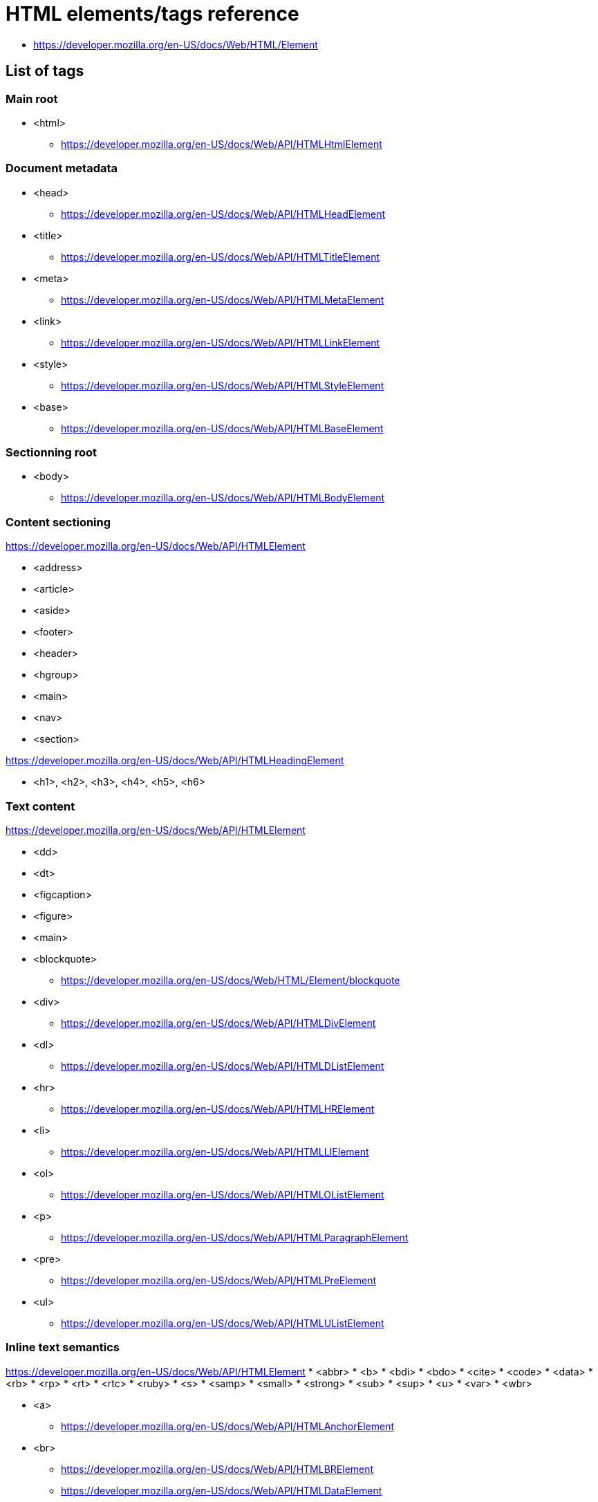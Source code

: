 = HTML elements/tags reference

* https://developer.mozilla.org/en-US/docs/Web/HTML/Element

== List of tags

=== Main root

* <html>
** https://developer.mozilla.org/en-US/docs/Web/API/HTMLHtmlElement

=== Document metadata

* <head>
** https://developer.mozilla.org/en-US/docs/Web/API/HTMLHeadElement
* <title>
** https://developer.mozilla.org/en-US/docs/Web/API/HTMLTitleElement
* <meta>
** https://developer.mozilla.org/en-US/docs/Web/API/HTMLMetaElement
* <link>
** https://developer.mozilla.org/en-US/docs/Web/API/HTMLLinkElement
* <style>
** https://developer.mozilla.org/en-US/docs/Web/API/HTMLStyleElement
* <base>
** https://developer.mozilla.org/en-US/docs/Web/API/HTMLBaseElement

=== Sectionning root

* <body>
** https://developer.mozilla.org/en-US/docs/Web/API/HTMLBodyElement

=== Content sectioning

https://developer.mozilla.org/en-US/docs/Web/API/HTMLElement

* <address>
* <article>
* <aside>
* <footer>
* <header>
* <hgroup>
* <main>
* <nav>
* <section>

https://developer.mozilla.org/en-US/docs/Web/API/HTMLHeadingElement

* <h1>, <h2>, <h3>, <h4>, <h5>, <h6>

=== Text content


https://developer.mozilla.org/en-US/docs/Web/API/HTMLElement

* <dd>
* <dt>
* <figcaption>
* <figure>
* <main>


* <blockquote>
** https://developer.mozilla.org/en-US/docs/Web/HTML/Element/blockquote
* <div>
** https://developer.mozilla.org/en-US/docs/Web/API/HTMLDivElement
* <dl>
** https://developer.mozilla.org/en-US/docs/Web/API/HTMLDListElement
* <hr>
** https://developer.mozilla.org/en-US/docs/Web/API/HTMLHRElement
* <li>
** https://developer.mozilla.org/en-US/docs/Web/API/HTMLLIElement
* <ol>
** https://developer.mozilla.org/en-US/docs/Web/API/HTMLOListElement
* <p>
** https://developer.mozilla.org/en-US/docs/Web/API/HTMLParagraphElement
* <pre>
** https://developer.mozilla.org/en-US/docs/Web/API/HTMLPreElement
* <ul>
** https://developer.mozilla.org/en-US/docs/Web/API/HTMLUListElement

=== Inline text semantics

https://developer.mozilla.org/en-US/docs/Web/API/HTMLElement
* <abbr>
* <b>
* <bdi>
* <bdo>
* <cite>
* <code>
* <data>
* <rb>
* <rp>
* <rt>
* <rtc>
* <ruby>
* <s>
* <samp>
* <small>
* <strong>
* <sub>
* <sup>
* <u>
* <var>
* <wbr>

* <a>
** https://developer.mozilla.org/en-US/docs/Web/API/HTMLAnchorElement
* <br>
** https://developer.mozilla.org/en-US/docs/Web/API/HTMLBRElement
** https://developer.mozilla.org/en-US/docs/Web/API/HTMLDataElement
* <dfn>
* <em>
* <i>
* <kbd>
* <mark>
* <q>
** https://developer.mozilla.org/en-US/docs/Web/API/HTMLQuoteElement
* <span>
** https://developer.mozilla.org/en-US/docs/Web/API/HTMLSpanElement
* <time>
** https://developer.mozilla.org/en-US/docs/Web/API/HTMLTimeElement

=== Image and multimedia

* <area>
** https://developer.mozilla.org/en-US/docs/Web/API/HTMLAreaElement
* <audio>
** https://developer.mozilla.org/en-US/docs/Web/API/HTMLAudioElement
* <img>
** https://developer.mozilla.org/en-US/docs/Web/API/HTMLImageElement
* <map>
** https://developer.mozilla.org/en-US/docs/Web/API/HTMLMapElement
* <track>
** https://developer.mozilla.org/en-US/docs/Web/API/HTMLTrackElement
* <video>
** https://developer.mozilla.org/en-US/docs/Web/API/HTMLVideoElement

=== Embedded content

// * <applet>
* <embed>
** https://developer.mozilla.org/en-US/docs/Web/API/HTMLEmbedElement
* <iframe>
** https://developer.mozilla.org/en-US/docs/Web/API/HTMLIFrameElement
* <object>
** https://developer.mozilla.org/en-US/docs/Web/API/HTMLObjectElement
* <param>
** https://developer.mozilla.org/en-US/docs/Web/API/HTMLParamElement
* <picture>
** https://developer.mozilla.org/en-US/docs/Web/API/HTMLPictureElement
* <source>
** https://developer.mozilla.org/en-US/docs/Web/API/HTMLSourceElement

=== Scripting

* <canvas>
** https://developer.mozilla.org/en-US/docs/Web/API/HTMLCanvasElement
* <noscript>
** https://developer.mozilla.org/en-US/docs/Web/API/HTMLElement
* <script>
** https://developer.mozilla.org/en-US/docs/Web/API/HTMLScriptElement

=== Demarcating edits

https://developer.mozilla.org/en-US/docs/Web/API/HTMLModElement

* <del>
* <ins>

=== Table content

* <caption>
** https://developer.mozilla.org/en-US/docs/Web/API/HTMLTableCaptionElement
* <col>
** https://developer.mozilla.org/en-US/docs/Web/API/HTMLTableColElement
* <colgroup>
** https://developer.mozilla.org/en-US/docs/Web/API/HTMLTableColElement
* <table>
** https://developer.mozilla.org/en-US/docs/Web/API/HTMLTableElement
* <tbody>
** https://developer.mozilla.org/en-US/docs/Web/API/HTMLTableSectionElement
* <td>
** https://developer.mozilla.org/en-US/docs/Web/API/HTMLTableDataCellElement
** https://developer.mozilla.org/en-US/docs/Web/API/HTMLTableCellElement
* <tfoot>
** https://developer.mozilla.org/en-US/docs/Web/API/HTMLTableSectionElement
* <th>
** https://developer.mozilla.org/en-US/docs/Web/API/HTMLTableHeaderCellElement
** https://developer.mozilla.org/en-US/docs/Web/API/HTMLTableCellElement
* <thead>
** https://developer.mozilla.org/en-US/docs/Web/API/HTMLTableSectionElement
* <tr>
** https://developer.mozilla.org/en-US/docs/Web/API/HTMLTableRowElement

=== Forms

* <button>
** https://developer.mozilla.org/en-US/docs/Web/API/HTMLButtonElement
* <datalist>
** https://developer.mozilla.org/en-US/docs/Web/API/HTMLDataListElement
* <fieldset>
** https://developer.mozilla.org/en-US/docs/Web/API/HTMLFieldSetElement
* <form>
** https://developer.mozilla.org/en-US/docs/Web/API/HTMLFormElement
* <input>
** https://developer.mozilla.org/en-US/docs/Web/API/HTMLInputElement
* <label>
** https://developer.mozilla.org/en-US/docs/Web/API/HTMLLabelElement
* <legend>
** https://developer.mozilla.org/en-US/docs/Web/API/HTMLLegendElement
* <meter>
** https://developer.mozilla.org/en-US/docs/Web/API/HTMLMeterElement
* <optgroup>
** https://developer.mozilla.org/en-US/docs/Web/API/HTMLOptGroupElement
* <option>
** https://developer.mozilla.org/en-US/docs/Web/API/HTMLOptionElement
* <output>
** https://developer.mozilla.org/en-US/docs/Web/API/HTMLOutputElement
* <progress>
** https://developer.mozilla.org/en-US/docs/Web/API/HTMLProgressElement
* <select>
** https://developer.mozilla.org/en-US/docs/Web/API/HTMLSelectElement
* <textarea>
** https://developer.mozilla.org/en-US/docs/Web/API/HTMLTextAreaElement

=== Interactive elements

* <details>
** https://developer.mozilla.org/en-US/docs/Web/API/HTMLDetailsElement
* <dialog>
** https://developer.mozilla.org/en-US/docs/Web/API/HTMLDialogElement
* <menu>
** ???
* <menuitem>
** ???
* <summary>
** https://developer.mozilla.org/en-US/docs/Web/API/HTMLElement

=== Web Components

// * <content>
// * <element>
// * <shadow>
* <slot>
** https://developer.mozilla.org/en-US/docs/Web/API/HTMLSlotElement
* <template>
** https://developer.mozilla.org/en-US/docs/Web/API/HTMLTemplateElement

== Global attributes

https://developer.mozilla.org/en-US/docs/Web/HTML/Global_attributes

== Those with methods

* https://developer.mozilla.org/en-US/docs/Web/API/HTMLElement/blur
* https://developer.mozilla.org/en-US/docs/Web/API/HTMLElement/click
* https://developer.mozilla.org/en-US/docs/Web/API/HTMLElement/focus
* https://developer.mozilla.org/en-US/docs/Web/API/HTMLMediaElement/addTextTrack
* https://developer.mozilla.org/en-US/docs/Web/API/HTMLMediaElement/canPlayType
* https://developer.mozilla.org/en-US/docs/Web/API/HTMLMediaElement/fastSeek
* https://developer.mozilla.org/en-US/docs/Web/API/HTMLMediaElement/load
* https://developer.mozilla.org/en-US/docs/Web/API/HTMLMediaElement/pause
* https://developer.mozilla.org/en-US/docs/Web/API/HTMLMediaElement/play
* https://developer.mozilla.org/en-US/docs/Web/API/HTMLMediaElement/seekToNextFrame
* https://developer.mozilla.org/en-US/docs/Web/API/HTMLMediaElement/setMediaKeys
* https://developer.mozilla.org/en-US/docs/Web/API/HTMLMediaElement/setSinkId
* https://developer.mozilla.org/en-US/docs/Web/API/HTMLImageElement/decode
* https://developer.mozilla.org/en-US/docs/Web/API/HTMLVideoElement/getVideoPlaybackQuality
* https://developer.mozilla.org/en-US/docs/Web/API/HTMLCanvasElement/captureStream
* https://developer.mozilla.org/en-US/docs/Web/API/HTMLCanvasElement/getContext
* https://developer.mozilla.org/en-US/docs/Web/API/HTMLCanvasElement/toDataURL
* https://developer.mozilla.org/en-US/docs/Web/API/HTMLCanvasElement/toBlob
* https://developer.mozilla.org/en-US/docs/Web/API/HTMLCanvasElement/transferControlToOffscreen
* https://developer.mozilla.org/en-US/docs/Web/API/CanvasRenderingContext2D
** all methods on context
* https://developer.mozilla.org/en-US/docs/Web/API/HTMLTableElement/createTHead
* https://developer.mozilla.org/en-US/docs/Web/API/HTMLTableElement/deleteTHead
* https://developer.mozilla.org/en-US/docs/Web/API/HTMLTableElement/createTFoot
* https://developer.mozilla.org/en-US/docs/Web/API/HTMLTableElement/createCaption
* https://developer.mozilla.org/en-US/docs/Web/API/HTMLTableElement/deleteCaption
* https://developer.mozilla.org/en-US/docs/Web/API/HTMLTableElement/insertRow
* https://developer.mozilla.org/en-US/docs/Web/API/HTMLTableElement/deleteRow
* https://developer.mozilla.org/en-US/docs/Web/API/HTMLTableRowElement/insertCell
* https://developer.mozilla.org/en-US/docs/Web/API/HTMLFormElement/submit
* https://developer.mozilla.org/en-US/docs/Web/API/HTMLFormElement/reset
* https://developer.mozilla.org/en-US/docs/Web/API/HTMLFormElement/checkValidity
* https://developer.mozilla.org/en-US/docs/Web/API/HTMLFormElement/reportValidity
* https://developer.mozilla.org/en-US/docs/Web/API/HTMLInputElement/select
* https://developer.mozilla.org/en-US/docs/Web/API/HTMLInputElement/setSelectionRange
* https://developer.mozilla.org/en-US/docs/Web/API/HTMLInputElement/setRangeText
* https://developer.mozilla.org/en-US/docs/Web/API/HTMLSelectElement/add
* https://developer.mozilla.org/en-US/docs/Web/API/HTMLSelectElement/item
* https://developer.mozilla.org/en-US/docs/Web/API/HTMLSelectElement/namedItem
* https://developer.mozilla.org/en-US/docs/Web/API/HTMLSelectElement/remove
* https://developer.mozilla.org/en-US/docs/Web/API/HTMLDialogElement/showModal
* https://developer.mozilla.org/en-US/docs/Web/API/HTMLSlotElement/assignedNodes
* https://developer.mozilla.org/en-US/docs/Web/API/HTMLSlotElement/assignedElements

== Those with properties (not string/boolean)

Not that interesting

* RO https://developer.mozilla.org/en-US/docs/Web/API/HTMLLinkElement/relList
* RO https://developer.mozilla.org/en-US/docs/Web/API/HTMLLinkElement/sizes

Numbers

* https://developer.mozilla.org/en-US/docs/Web/API/HTMLMediaElement/currentTime
* RO https://developer.mozilla.org/en-US/docs/Web/API/HTMLMediaElement/duration
* https://developer.mozilla.org/en-US/docs/Web/API/HTMLMediaElement/playbackRate
* RO https://developer.mozilla.org/en-US/docs/Web/API/HTMLMediaElement/played
* RO https://developer.mozilla.org/en-US/docs/Web/API/HTMLMediaElement/volume
* https://developer.mozilla.org/en-US/docs/Web/API/HTMLMediaElement/defaultPlaybackRate

Real object

* RO https://developer.mozilla.org/en-US/docs/Web/API/LinkStyle/sheet
* RO https://developer.mozilla.org/en-US/docs/Web/API/HTMLElement/dataset
* RO https://developer.mozilla.org/en-US/docs/Web/API/HTMLElement/style
* https://developer.mozilla.org/en-US/docs/Web/API/HTMLMediaElement/audioTracks
* https://developer.mozilla.org/en-US/docs/Web/API/HTMLMediaElement/buffered
* https://developer.mozilla.org/en-US/docs/Web/API/HTMLMediaElement/controller
* https://developer.mozilla.org/en-US/docs/Web/API/HTMLMediaElement/controlsList
* RO https://developer.mozilla.org/en-US/docs/Web/API/HTMLMediaElement/mediaKeys
* RO https://developer.mozilla.org/en-US/docs/Web/API/HTMLMediaElement/seekable
* https://developer.mozilla.org/en-US/docs/Web/API/HTMLMediaElement/srcObject
* RO https://developer.mozilla.org/en-US/docs/Web/API/HTMLMediaElement/textTracks
* RO https://developer.mozilla.org/en-US/docs/Web/API/HTMLMediaElement/videoTracks
* RO https://developer.mozilla.org/en-US/docs/Web/API/HTMLTrackElement/track
* https://developer.mozilla.org/en-US/docs/Web/API/HTMLIFrameElement/contentWindow
* https://developer.mozilla.org/en-US/docs/Web/API/HTMLInputElement/validity

Ref to children/parent

* https://developer.mozilla.org/en-US/docs/Web/API/HTMLTableElement/caption
* https://developer.mozilla.org/en-US/docs/Web/API/HTMLTableElement/tHead
* https://developer.mozilla.org/en-US/docs/Web/API/HTMLTableElement/tFoot
* https://developer.mozilla.org/en-US/docs/Web/API/HTMLTableElement/rows
* https://developer.mozilla.org/en-US/docs/Web/API/HTMLTableElement/tBodies
* https://developer.mozilla.org/en-US/docs/Web/API/HTMLButtonElement/form
* https://developer.mozilla.org/en-US/docs/Web/API/HTMLButtonElement/labels
* https://developer.mozilla.org/en-US/docs/Web/API/HTMLFormElement/elements

== Those with special events

* Animation Events https://developer.mozilla.org/en-US/docs/Web/API/HTMLElement#Animation_events
* Pointer Events https://developer.mozilla.org/en-US/docs/Web/API/HTMLElement#Pointer_events
* Transition Events https://developer.mozilla.org/en-US/docs/Web/API/HTMLElement#Transition_events

* https://developer.mozilla.org/en-US/docs/Web/API/HTMLMediaElement/onencrypted
* https://developer.mozilla.org/en-US/docs/Web/API/HTMLMediaElement/onwaitingforkey
* https://developer.mozilla.org/en-US/docs/Web/API/HTMLMediaElement/abort_event
* https://developer.mozilla.org/en-US/docs/Web/API/HTMLMediaElement/canplay_event
* https://developer.mozilla.org/en-US/docs/Web/API/HTMLMediaElement/canplay_event
* https://developer.mozilla.org/en-US/docs/Web/API/HTMLMediaElement/canplaythrough_event
* https://developer.mozilla.org/en-US/docs/Web/API/HTMLMediaElement/durationchange_event
* https://developer.mozilla.org/en-US/docs/Web/API/HTMLMediaElement/emptied_event
* https://developer.mozilla.org/en-US/docs/Web/API/HTMLMediaElement/ended_event
* https://developer.mozilla.org/en-US/docs/Web/API/HTMLMediaElement/error_event
* https://developer.mozilla.org/en-US/docs/Web/API/HTMLMediaElement/loadeddata_event
* https://developer.mozilla.org/en-US/docs/Web/API/HTMLMediaElement/loadstart_event
* https://developer.mozilla.org/en-US/docs/Web/API/HTMLMediaElement/pause_event
* https://developer.mozilla.org/en-US/docs/Web/API/HTMLMediaElement/play_event
* https://developer.mozilla.org/en-US/docs/Web/API/HTMLMediaElement/playing_event
* https://developer.mozilla.org/en-US/docs/Web/API/HTMLMediaElement/progress_event
* https://developer.mozilla.org/en-US/docs/Web/API/HTMLMediaElement/ratechange_event
* https://developer.mozilla.org/en-US/docs/Web/API/HTMLMediaElement/seeked_event
* https://developer.mozilla.org/en-US/docs/Web/API/HTMLMediaElement/seeking_event
* https://developer.mozilla.org/en-US/docs/Web/API/HTMLMediaElement/stalled_event
* https://developer.mozilla.org/en-US/docs/Web/API/HTMLMediaElement/suspend_event
* https://developer.mozilla.org/en-US/docs/Web/API/HTMLMediaElement/timeupdate_event
* https://developer.mozilla.org/en-US/docs/Web/API/HTMLMediaElement/volumechange_event
* https://developer.mozilla.org/en-US/docs/Web/API/HTMLMediaElement/waiting_event

== Constructors

* https://developer.mozilla.org/en-US/docs/Web/API/HTMLAudioElement#Constructor
* https://developer.mozilla.org/en-US/docs/Web/API/HTMLImageElement#Constructor

== Discoveries

* https://developer.mozilla.org/en-US/docs/Web/API/HTMLHyperlinkElementUtils
* https://developer.mozilla.org/en-US/docs/Web/API/FormData

== Those who do network calls

* https://developer.mozilla.org/en-US/docs/Web/API/HTMLLinkElement
* https://developer.mozilla.org/en-US/docs/Web/API/HTMLStyleElement
** if there is an @import
* https://developer.mozilla.org/en-US/docs/Web/API/HTMLAnchorElement
** if clicked
* https://developer.mozilla.org/en-US/docs/Web/API/HTMLAudioElement
** https://developer.mozilla.org/en-US/docs/Web/API/HTMLMediaElement
* https://developer.mozilla.org/en-US/docs/Web/API/HTMLImageElement
* https://developer.mozilla.org/en-US/docs/Web/API/HTMLTrackElement
* https://developer.mozilla.org/en-US/docs/Web/API/HTMLVideoElement
* https://developer.mozilla.org/en-US/docs/Web/API/HTMLEmbedElement
* https://developer.mozilla.org/en-US/docs/Web/API/HTMLIFrameElement
* https://developer.mozilla.org/en-US/docs/Web/API/HTMLPictureElement
* https://developer.mozilla.org/en-US/docs/Web/API/HTMLSourceElement
* https://developer.mozilla.org/en-US/docs/Web/API/HTMLScriptElement
